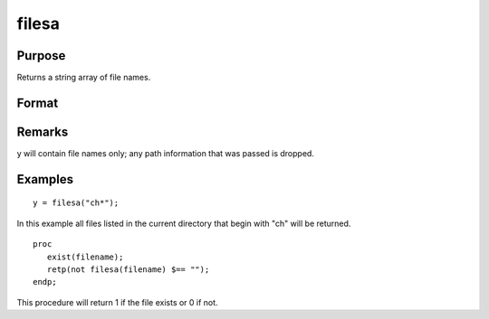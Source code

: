 
filesa
==============================================

Purpose
----------------

Returns a string array of file names.

Format
----------------
.. function:: filesa(n)

    :param n: file specification to search for. Can include path. Wildcards are allowed in  n.
    :type n: string

    :returns: y (*Nx1 string array of all file names that match*), or null string if none are found.

Remarks
-------

y will contain file names only; any path information that was passed is
dropped.


Examples
----------------

::

    y = filesa("ch*");

In this example all files listed in the
current directory that begin with "ch" will be
returned.

::

    proc
       exist(filename);
       retp(not filesa(filename) $== "");
    endp;

This procedure will return 1 if the file exists or 0 if not.

.. seealso:: Functions :func:`fileinfo`, :func:`shell`
